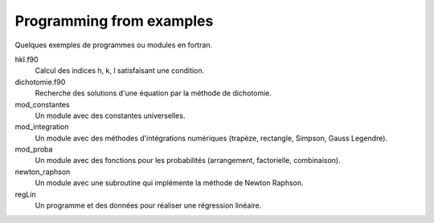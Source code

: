 =========================
Programming from examples
=========================

Quelques exemples de programmes ou modules en fortran.

hkl.f90
    Calcul des indices h, k, l satisfaisant une condition.

dichotomie.f90
    Recherche des solutions d'une équation par la méthode de dichotomie.

mod_constantes
    Un module avec des constantes universelles.

mod_integration
    Un module avec des méthodes d'intégrations numériques (trapèze, rectangle,
    Simpson, Gauss Legendre).

mod_proba
    Un module avec des fonctions pour les probabilités (arrangement,
    factorielle, combinaison).
    
newton_raphson
    Un module avec une subroutine qui implémente la méthode de Newton Raphson.
    
regLin
    Un programme et des données pour réaliser une régression linéaire.


